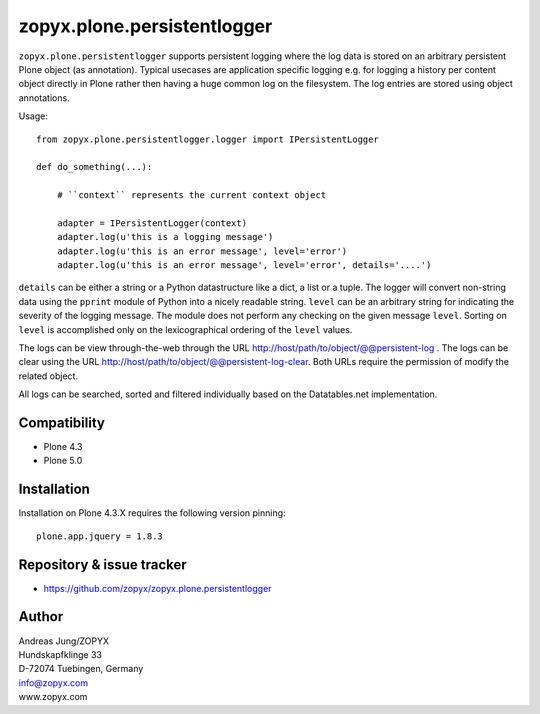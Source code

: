 zopyx.plone.persistentlogger
============================

``zopyx.plone.persistentlogger`` supports persistent logging where the log data
is stored on an arbitrary persistent Plone object (as annotation).  Typical
usecases are application specific logging e.g. for logging a history per
content object directly in Plone rather then having a huge common log on the
filesystem. The log entries are stored using object annotations.

Usage::

    from zopyx.plone.persistentlogger.logger import IPersistentLogger

    def do_something(...):

        # ``context`` represents the current context object
        
        adapter = IPersistentLogger(context)
        adapter.log(u'this is a logging message')
        adapter.log(u'this is an error message', level='error')
        adapter.log(u'this is an error message', level='error', details='....')

``details`` can be either a string or a Python datastructure like a dict, a
list or a tuple. The logger will convert non-string data using the ``pprint``
module of Python into a nicely readable string.
``level`` can be an arbitrary string for indicating the severity of the logging
message.  The module does not perform any checking on the given message
``level``. Sorting on ``level`` is accomplished only on the lexicographical
ordering of the ``level`` values.

The logs can be view through-the-web through the URL http://host/path/to/object/@@persistent-log .
The logs can be clear using the URL http://host/path/to/object/@@persistent-log-clear.
Both URLs require the permission of modify the related object.

All logs can be searched, sorted and filtered individually based on the Datatables.net
implementation.

Compatibility
-------------

- Plone 4.3
- Plone 5.0

Installation
------------

Installation on Plone 4.3.X requires the following version pinning::
 
  plone.app.jquery = 1.8.3

Repository & issue tracker
--------------------------

- https://github.com/zopyx/zopyx.plone.persistentlogger

.. image:: https://travis-ci.org/zopyx/zopyx.plone.persistentlogger.svg?branch=master



Author
------
| Andreas Jung/ZOPYX
| Hundskapfklinge 33
| D-72074 Tuebingen, Germany
| info@zopyx.com
| www.zopyx.com

